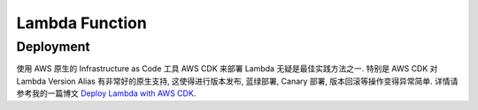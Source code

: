 Lambda Function
==============================================================================


Deployment
------------------------------------------------------------------------------
使用 AWS 原生的 Infrastructure as Code 工具 AWS CDK 来部署 Lambda 无疑是最佳实践方法之一. 特别是 AWS CDK 对 Lambda Version Alias 有非常好的原生支持, 这使得进行版本发布, 蓝绿部署, Canary 部署, 版本回滚等操作变得异常简单. 详情请参考我的一篇博文 `Deploy Lambda with AWS CDK <https://learn-aws.readthedocs.io/search.html?q=Deploy+Lambda+with+AWS+CDK&check_keywords=yes&area=default>`_.
